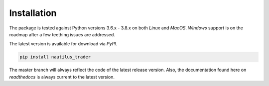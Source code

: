 Installation
============

The package is tested against Python versions 3.6.x - 3.8.x on both `Linux` and
`MacOS`. `Windows` support is on the roadmap after a few teething issues are
addressed.

The latest version is available for download via `PyPI`.

.. code-block::

   pip install nautilus_trader

The master branch will always reflect the code of the latest release version.
Also, the documentation found here on `readthedocs` is always current to the
latest version.
